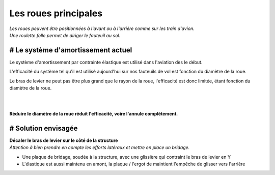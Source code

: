 Les roues principales
===================== 

| *Les roues peuvent être positionnées à l'avant ou à l'arrière comme sur les train d'avion.*
| *Une roulette folle permet de diriger le fauteuil au sol.*


# Le système d'amortissement actuel
-----------------------------------

Le système d'amortissement par contrainte élastique est utilisé dans l'aviation dès le début.

L'efficacité du système tel qu'il est utilisé aujourd'hui sur nos fauteuils de vol est fonction 
du diamètre de la roue.

Le bras de levier ne peut pas être plus grand que le rayon de la roue, l'efficacité est donc 
limitée, étant fonction du diamètre de la roue.

|

.. image :: ../IMG/front_wheels/fw_down.png
    :width: 45%

.. image :: ../IMG/front_wheels/fw_up.png
    :width: 45%

|

**Réduire le diamètre de la roue réduit l'efficacité, voire l'annule complètement.**


# Solution envisagée
--------------------
| **Décaler le bras de levier sur le côté de la structure**
| *Attention à bien prendre en compte les efforts latéraux et mettre en place un bridage.*

- Une plaque de bridage, soudée à la structure, avec une glissière qui contraint le bras de levier en Y
- L'élastique est aussi maintenu en amont, la plaque / l'ergot de maintient l'empêche de glisser vers l'arrière


.. image :: ../IMG/suspension/small_wheel_1.png
    :width: 45%

.. image :: ../IMG/suspension/small_wheel_2.png
    :width: 45%

.. image :: ../IMG/suspension/small_wheel_3.png
    :width: 45%

